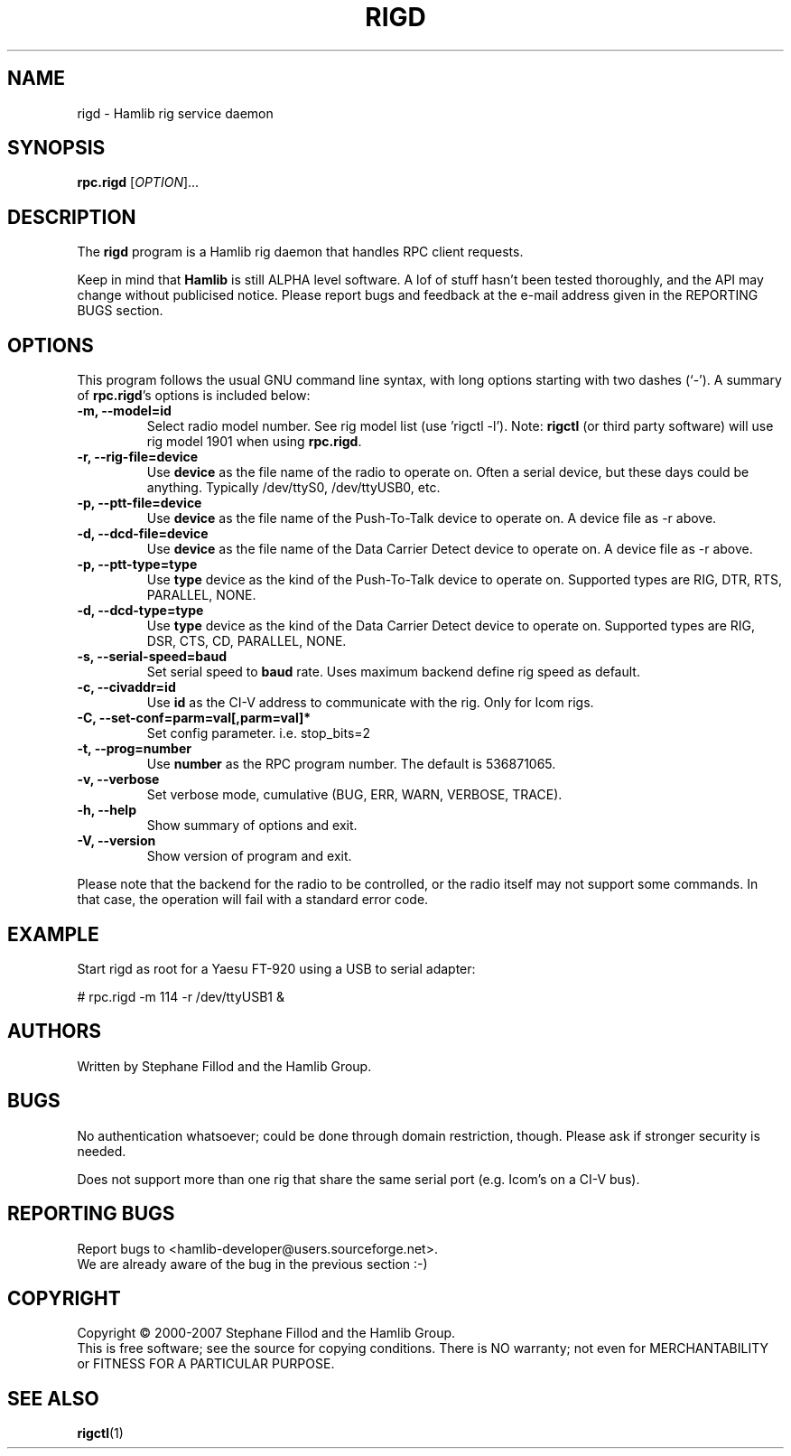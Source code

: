 .\"                                      Hey, EMACS: -*- nroff -*-
.\" First parameter, NAME, should be all caps
.\" Second parameter, SECTION, should be 1-8, maybe w/ subsection
.\" other parameters are allowed: see man(7), man(1)
.TH RIGD "8" "February 23, 2007" "Hamlib"
.\" Please adjust this date whenever revising the manpage.
.\"
.\" Some roff macros, for reference:
.\" .nh        disable hyphenation
.\" .hy        enable hyphenation
.\" .ad l      left justify
.\" .ad b      justify to both left and right margins
.\" .nf        disable filling
.\" .fi        enable filling
.\" .br        insert line break
.\" .sp <n>    insert n+1 empty lines
.\" for manpage-specific macros, see man(7)
.SH NAME
rigd \- Hamlib rig service daemon
.SH SYNOPSIS
.B rpc.rigd
[\fIOPTION\fR]...
.SH DESCRIPTION
The \fBrigd\fP program is a Hamlib rig daemon that handles RPC client requests.
.PP
.\" TeX users may be more comfortable with the \fB<whatever>\fP and
.\" \fI<whatever>\fP escape sequences to invode bold face and italics, 
.\" respectively.
Keep in mind that \fBHamlib\fP is still ALPHA level software. 
A lof of stuff hasn't been tested thoroughly, and the API may change
without publicised notice. Please report bugs and feedback at
the e-mail address given in the REPORTING BUGS section.
.SH OPTIONS
This program follows the usual GNU command line syntax, with long
options starting with two dashes (`-').
A summary of \fBrpc.rigd\fP's options is included below:
.TP
.B \-m, \-\-model=id
Select radio model number. See rig model list (use 'rigctl -l').  Note:
\fBrigctl\fP (or third party software) will use rig model 1901 when  using
\fBrpc.rigd\fP.
.TP
.B \-r, --rig-file=device
Use \fBdevice\fP as the file name of the radio to operate on.  Often a serial
device, but these days could be anything.  Typically /dev/ttyS0, /dev/ttyUSB0,
etc.
.TP
.B \-p, --ptt-file=device
Use \fBdevice\fP as the file name of the Push-To-Talk device to operate on. A
device file as -r above.
.TP
.B \-d, --dcd-file=device
Use \fBdevice\fP as the file name of the Data Carrier Detect device 
to operate on. A device file as -r above.
.TP
.B \-p, --ptt-type=type
Use \fBtype\fP device as the kind of the Push-To-Talk device to operate on.
Supported types are RIG, DTR, RTS, PARALLEL, NONE.
.TP
.B \-d, --dcd-type=type
Use \fBtype\fP device as the kind of the Data Carrier Detect device 
to operate on. Supported types are RIG, DSR, CTS, CD, PARALLEL, NONE.
.TP
.B \-s, --serial-speed=baud
Set serial speed to \fBbaud\fP rate. Uses maximum backend define rig speed as 
default.
.TP
.B \-c, --civaddr=id
Use \fBid\fP as the CI-V address to communicate with the rig. Only for Icom rigs.
.TP
.B \-C, \-\-set\-conf=parm=val[,parm=val]*
Set config parameter.  i.e. stop_bits=2
.TP
.B \-t, --prog=number
Use \fBnumber\fP as the RPC program number. The default is 536871065.
.TP
.B \-v, \-\-verbose
Set verbose mode, cumulative (BUG, ERR, WARN, VERBOSE, TRACE).
.TP
.B \-h, \-\-help
Show summary of options and exit.
.TP
.B \-V, \-\-version
Show version of program and exit.

.PP
Please note that the backend for the radio to be controlled, 
or the radio itself may not support some commands. In that case, 
the operation will fail with a standard error code.

.SH EXAMPLE
Start rigd as root for a Yaesu FT-920 using a USB to serial adapter:
.PP
# rpc.rigd -m 114 -r /dev/ttyUSB1 &
.SH AUTHORS
Written by Stephane Fillod and the Hamlib Group.
.SH BUGS
No authentication whatsoever; could be done through domain restriction, though.
Please ask if stronger security is needed.
.PP
Does not support more than one rig that share the same serial port (e.g. Icom's on a CI-V bus).
.SH REPORTING BUGS
Report bugs to <hamlib-developer@users.sourceforge.net>.
.br
We are already aware of the bug in the previous section :-)
.SH COPYRIGHT
Copyright \(co 2000-2007 Stephane Fillod and the Hamlib Group.
.br
This is free software; see the source for copying conditions.
There is NO warranty; not even for MERCHANTABILITY
or FITNESS FOR A PARTICULAR PURPOSE.
.SH SEE ALSO
.BR rigctl (1)

